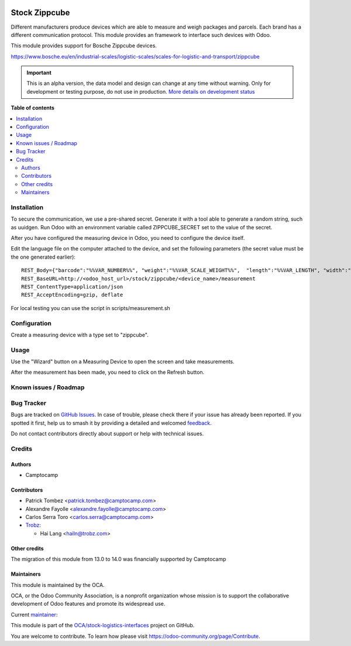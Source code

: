 .. image:: https://odoo-community.org/readme-banner-image
   :target: https://odoo-community.org/get-involved?utm_source=readme
   :alt: Odoo Community Association

==============
Stock Zippcube
==============

.. 
   !!!!!!!!!!!!!!!!!!!!!!!!!!!!!!!!!!!!!!!!!!!!!!!!!!!!
   !! This file is generated by oca-gen-addon-readme !!
   !! changes will be overwritten.                   !!
   !!!!!!!!!!!!!!!!!!!!!!!!!!!!!!!!!!!!!!!!!!!!!!!!!!!!
   !! source digest: sha256:046ac5687445d0348a658ac3c82c869a4457cd24ccbdb8313d89e236a7bbc958
   !!!!!!!!!!!!!!!!!!!!!!!!!!!!!!!!!!!!!!!!!!!!!!!!!!!!

.. |badge1| image:: https://img.shields.io/badge/maturity-Alpha-red.png
    :target: https://odoo-community.org/page/development-status
    :alt: Alpha
.. |badge2| image:: https://img.shields.io/badge/license-AGPL--3-blue.png
    :target: http://www.gnu.org/licenses/agpl-3.0-standalone.html
    :alt: License: AGPL-3
.. |badge3| image:: https://img.shields.io/badge/github-OCA%2Fstock--logistics--interfaces-lightgray.png?logo=github
    :target: https://github.com/OCA/stock-logistics-interfaces/tree/18.0/stock_measuring_device_zippcube
    :alt: OCA/stock-logistics-interfaces
.. |badge4| image:: https://img.shields.io/badge/weblate-Translate%20me-F47D42.png
    :target: https://translation.odoo-community.org/projects/stock-logistics-interfaces-18-0/stock-logistics-interfaces-18-0-stock_measuring_device_zippcube
    :alt: Translate me on Weblate
.. |badge5| image:: https://img.shields.io/badge/runboat-Try%20me-875A7B.png
    :target: https://runboat.odoo-community.org/builds?repo=OCA/stock-logistics-interfaces&target_branch=18.0
    :alt: Try me on Runboat

|badge1| |badge2| |badge3| |badge4| |badge5|

Different manufacturers produce devices which are able to measure and
weigh packages and parcels. Each brand has a different communication
protocol. This module provides an framework to interface such devices
with Odoo.

This module provides support for Bosche Zippcube devices.

https://www.bosche.eu/en/industrial-scales/logistic-scales/scales-for-logistic-and-transport/zippcube

.. IMPORTANT::
   This is an alpha version, the data model and design can change at any time without warning.
   Only for development or testing purpose, do not use in production.
   `More details on development status <https://odoo-community.org/page/development-status>`_

**Table of contents**

.. contents::
   :local:

Installation
============

To secure the communication, we use a pre-shared secret. Generate it
with a tool able to generate a random string, such as uuidgen. Run Odoo
with an environment variable called ZIPPCUBE_SECRET set to the value of
the secret.

After you have configured the measuring device in Odoo, you need to
configure the device itself.

Edit the language file on the computer attached to the device, and set
the following parameters (the secret value must be the one generated
earlier):

::

   REST_Body={"barcode":"%%VAR_NUMBER%%", "weight":"%%VAR_SCALE_WEIGHT%%",  "length":"%%VAR_LENGTH", "width":"%%VAR_WIDTH%%", "height":"%%VAR_HEIGHT%%", "secret": "<insert secret here>"}
   REST_BaseURL=http://<odoo_host_url>/stock/zippcube/<device_name>/measurement
   REST_ContentType=application/json
   REST_AcceptEncoding=gzip, deflate

For local testing you can use the script in scripts/measurement.sh

Configuration
=============

Create a measuring device with a type set to "zippcube".

Usage
=====

Use the "Wizard" button on a Measuring Device to open the screen and
take measurements.

After the measurement has been made, you need to click on the Refresh
button.

Known issues / Roadmap
======================



Bug Tracker
===========

Bugs are tracked on `GitHub Issues <https://github.com/OCA/stock-logistics-interfaces/issues>`_.
In case of trouble, please check there if your issue has already been reported.
If you spotted it first, help us to smash it by providing a detailed and welcomed
`feedback <https://github.com/OCA/stock-logistics-interfaces/issues/new?body=module:%20stock_measuring_device_zippcube%0Aversion:%2018.0%0A%0A**Steps%20to%20reproduce**%0A-%20...%0A%0A**Current%20behavior**%0A%0A**Expected%20behavior**>`_.

Do not contact contributors directly about support or help with technical issues.

Credits
=======

Authors
-------

* Camptocamp

Contributors
------------

- Patrick Tombez <patrick.tombez@camptocamp.com>

- Alexandre Fayolle <alexandre.fayolle@camptocamp.com>

- Carlos Serra Toro <carlos.serra@camptocamp.com>

- `Trobz <https://trobz.com>`__:

  - Hai Lang <hailn@trobz.com>

Other credits
-------------

The migration of this module from 13.0 to 14.0 was financially supported
by Camptocamp

Maintainers
-----------

This module is maintained by the OCA.

.. image:: https://odoo-community.org/logo.png
   :alt: Odoo Community Association
   :target: https://odoo-community.org

OCA, or the Odoo Community Association, is a nonprofit organization whose
mission is to support the collaborative development of Odoo features and
promote its widespread use.

.. |maintainer-gurneyalex| image:: https://github.com/gurneyalex.png?size=40px
    :target: https://github.com/gurneyalex
    :alt: gurneyalex

Current `maintainer <https://odoo-community.org/page/maintainer-role>`__:

|maintainer-gurneyalex| 

This module is part of the `OCA/stock-logistics-interfaces <https://github.com/OCA/stock-logistics-interfaces/tree/18.0/stock_measuring_device_zippcube>`_ project on GitHub.

You are welcome to contribute. To learn how please visit https://odoo-community.org/page/Contribute.
